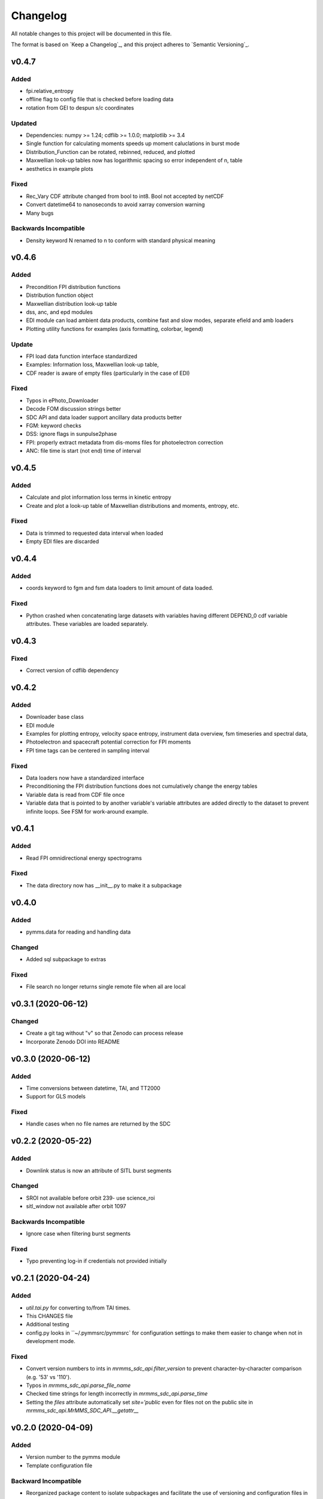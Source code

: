 Changelog
=========
All notable changes to this project will be documented in this file.

The format is based on `Keep a Changelog`_, and this project adheres to `Semantic Versioning`_.

.. _Keep a Changelog https://keepachangelog.com/en/1.0.0/
.. _Semantic Versioning https://semver.org/spec/v2.0.0.html

v0.4.7
------
Added
^^^^^
* fpi.relative_entropy
* offline flag to config file that is checked before loading data
* rotation from GEI to despun s/c coordinates

Updated
^^^^^^^
* Dependencies: numpy >= 1.24; cdflib >= 1.0.0; matplotlib >= 3.4
* Single function for calculating moments speeds up moment caluclations in burst mode
* Distribution_Function can be rotated, rebinned, reduced, and plotted
* Maxwellian look-up tables now has logarithmic spacing so error independent of n, table
* aesthetics in example plots

Fixed
^^^^^
* Rec_Vary CDF attribute changed from bool to int8. Bool not accepted by netCDF
* Convert datetime64 to nanoseconds to avoid xarray conversion warning
* Many bugs

Backwards Incompatible
^^^^^^^^^^^^^^^^^^^^^^
* Density keyword N renamed to n to conform with standard physical meaning


v0.4.6
------
Added
^^^^^
* Precondition FPI distribution functions
* Distribution function object
* Maxwellian distribution look-up table
* dss, anc, and epd modules
* EDI module can load ambient data products, combine fast and slow modes, separate efield and amb loaders
* Plotting utility functions for examples (axis formatting, colorbar, legend)

Update
^^^^^^
* FPI load data function interface standardized
* Examples: Information loss, Maxwellian look-up table, 
* CDF reader is aware of empty files (particularly in the case of EDI)

Fixed
^^^^^
* Typos in ePhoto_Downloader
* Decode FOM discussion strings better
* SDC API and data loader support ancillary data products better
* FGM: keyword checks
* DSS: ignore flags in sunpulse2phase
* FPI: properly extract metadata from dis-moms files for photoelectron correction
* ANC: file time is start (not end) time of interval


v0.4.5
------
Added
^^^^^
* Calculate and plot information loss terms in kinetic entropy
* Create and plot a look-up table of Maxwellian distributions and moments, entropy, etc.

Fixed
^^^^^
* Data is trimmed to requested data interval when loaded
* Empty EDI files are discarded

v0.4.4
------
Added
^^^^^
* coords keyword to fgm and fsm data loaders to limit amount of data loaded.

Fixed
^^^^^
* Python crashed when concatenating large datasets with variables having different DEPEND_0 cdf variable attributes. These variables are loaded separately.

v0.4.3
------
Fixed
^^^^^
* Correct version of cdflib dependency

v0.4.2
------
Added
^^^^^
* Downloader base class
* EDI module
* Examples for plotting entropy, velocity space entropy, instrument data overview, fsm timeseries and spectral data, 
* Photoelectron and spacecraft potential correction for FPI moments
* FPI time tags can be centered in sampling interval

Fixed
^^^^^
* Data loaders now have a standardized interface
* Preconditioning the FPI distribution functions does not cumulatively change the energy tables
* Variable data is read from CDF file once
* Variable data that is pointed to by another variable's variable attributes are added directly to the dataset to prevent infinite loops. See FSM for work-around example.

v0.4.1
------
Added
^^^^^
* Read FPI omnidirectional energy spectrograms

Fixed
^^^^^
* The data directory now has __init__.py to make it a subpackage

v0.4.0
------
Added
^^^^^
* pymms.data for reading and handling data

Changed
^^^^^^^
* Added sql subpackage to extras

Fixed
^^^^^
* File search no longer returns single remote file when all are local

v0.3.1 (2020-06-12)
-------------------
Changed
^^^^^^^
* Create a git tag without "v" so that Zenodo can process release
* Incorporate Zenodo DOI into README

v0.3.0 (2020-06-12)
-------------------
Added
^^^^^
* Time conversions between datetime, TAI, and TT2000
* Support for GLS models

Fixed
^^^^^
* Handle cases when no file names are returned by the SDC

v0.2.2 (2020-05-22)
-------------------
Added
^^^^^
* Downlink status is now an attribute of SITL burst segments

Changed
^^^^^^^
* SROI not available before orbit 239- use science_roi
* sitl_window not available after orbit 1097

Backwards Incompatible
^^^^^^^^^^^^^^^^^^^^^^
* Ignore case when filtering burst segments

Fixed
^^^^^
* Typo preventing log-in if credentials not provided initially

v0.2.1 (2020-04-24)
-------------------
Added
^^^^^
* `util.tai.py` for converting to/from TAI times.
* This CHANGES file
* Additional testing
* config.py looks in ``~/.pymmsrc/pymmsrc` for configuration settings to make them easier to change when not in development mode.

Fixed
^^^^^
* Convert version numbers to ints in `mrmms_sdc_api.filter_version` to prevent character-by-character comparison (e.g. '53' vs '110').
* Typos in `mrmms_sdc_api.parse_file_name`
* Checked time strings for length incorrectly in `mrmms_sdc_api.parse_time`
* Setting the `files` attribute automatically set `site='public` even for files not on the public site in `mrmms_sdc_api.MrMMS_SDC_API.__getattr__`

v0.2.0 (2020-04-09)
--------------------
Added
^^^^^
* Version number to the pymms module
* Template configuration file

Backward Incompatible
^^^^^^^^^^^^^^^^^^^^^
* Reorganized package content to isolate subpackages and facilitate the use of versioning and configuration files in `setup.py`


v0.1.0 (2020-03-18)
--------------------
* Initial release